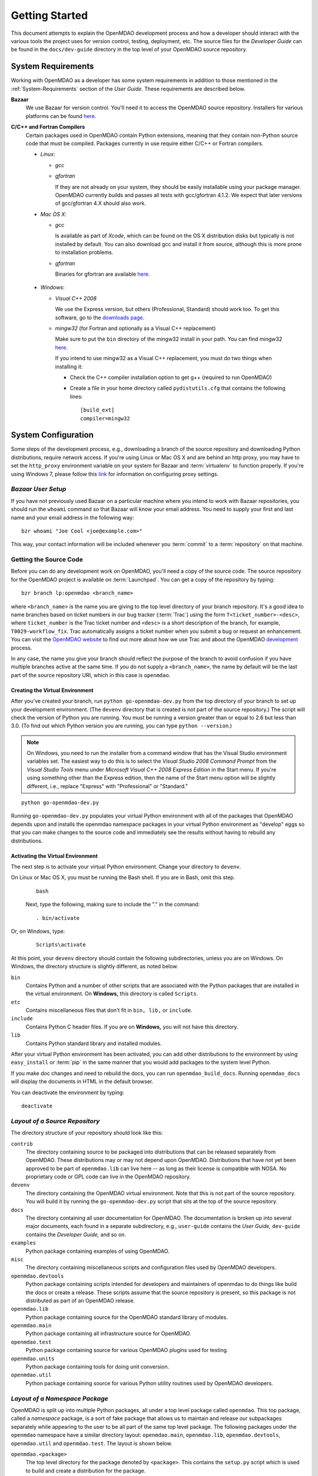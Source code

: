 Getting Started
---------------

This document attempts to explain the OpenMDAO development process and how a
developer should interact with the various tools the project uses for
version control, testing, deployment, etc. The source files for the
*Developer Guide* can be found in the ``docs/dev-guide`` directory in the top
level of your OpenMDAO source repository.

.. index:: Bazaar


.. _`developer-requirements`:

System Requirements
===================

Working with OpenMDAO as a developer has some system requirements in
addition to those mentioned in the :ref:`System-Requirements` section of the *User
Guide.*  These requirements are described below.


**Bazaar**
  We use Bazaar for version control.  You'll need it to access the OpenMDAO
  source repository.  Installers for various platforms can be found `here`__.
    
.. __: http://wiki.bazaar.canonical.com/Download

**C/C++ and Fortran Compilers**
  Certain packages used in OpenMDAO contain Python extensions, meaning that they
  contain non-Python source code that must be compiled. Packages currently in use require
  either C/C++ or Fortran compilers.

  - *Linux*:

    - *gcc*
    
    - *gfortran*
      
      If they are not already on your system, they should be easily installable using
      your package manager. OpenMDAO currently builds and passes all tests with
      gcc/gfortran 4.1.2. We expect that later versions of gcc/gfortran 4.X should also
      work.

      
  - *Mac OS X*:
   
    - *gcc*
      
      Is available as part of *Xcode*, which can be found on the OS X distribution disks but typically is not 
      installed by default.  You can also download gcc and install it from source, although
      this is more prone to installation problems.
        
    - *gfortran*
      
      Binaries for gfortran are available `here <http://gcc.gnu.org/wiki/GFortranBinaries#MacOS>`_.

.. _`Windows`:

  - *Windows*:
   
    - *Visual C++ 2008*
      
      We use the Express version, but others (Professional, Standard) should work too. To get this software,
      go to the `downloads page <http://www.microsoft.com/express/downloads/#2008-Visual-CPP>`_.

    - *mingw32*   (for Fortran and optionally as a Visual C++ replacement)
      
      Make sure to put the ``bin`` directory of the mingw32 install in your path.
      You can find mingw32 `here`__.
      
      If you intend to use mingw32 as a Visual C++ replacement, you must do two things when installing it:
            
      - Check the C++ compiler installation option to get g++ (required to run OpenMDAO)
      
      - Create a file in your home directory called ``pydistutils.cfg`` that contains the following lines:
      
        ::
      
          [build_ext]
          compiler=mingw32

         
         
.. __: http://sourceforge.net/projects/mingw/files


.. index:: proxy settings

System Configuration
====================

Some steps of the development process, e.g., downloading a branch of the source repository and
downloading Python distributions, require network access.  If you're using Linux or Mac OS X and
are behind an http proxy, you may have to set the ``http_proxy`` environment variable on
your system for Bazaar and :term:`virtualenv` to function properly. If you're using Windows 7,
please follow this `link <http://answers.oreilly.com/topic/675-how-to-configure-proxy-settings-in-windows-7/>`_
for information on configuring proxy settings.

*Bazaar User Setup*
+++++++++++++++++++

If you have not previously used Bazaar on a particular machine where you intend
to work with Bazaar repositories, you should run the ``whoami``
command so that Bazaar will know your email address. You need to supply your
first and last name and your email address in the following way:

::

    bzr whoami "Joe Cool <joe@example.com>"


.. index:: repository

This way, your contact information will be included whenever you :term:`commit`
to a :term:`repository` on that machine.

.. index:: pair: source code; location
.. index:: pair: branch; creating

.. _Creating-a-Branch:


Getting the Source Code
+++++++++++++++++++++++

Before you can do any development work on OpenMDAO, you'll need a copy of the source code.
The source repository for the OpenMDAO  project is available on :term:`Launchpad`. You can
get a copy of the repository by typing:

::

   bzr branch lp:openmdao <branch_name>
   
   
where ``<branch_name>`` is the name you are giving to the top level directory of your branch
repository. It's a good idea to name branches based on ticket numbers in our bug  tracker
(:term:`Trac`) using the form ``T<ticket_number>-<desc>``, where ``ticket_number`` is the
Trac ticket number and ``<desc>`` is a short description of the branch, for example,
``T0029-workflow_fix``.  Trac automatically assigns a ticket number when you submit a bug or
request an enhancement. You can visit the `OpenMDAO website
<http://openmdao.org/wiki/Home>`_  to find out more about how we use Trac and about the
OpenMDAO `development <http://openmdao.org/wiki/Development>`_ process.


In any case, the name you give your branch should reflect the purpose of the branch to avoid
confusion if you have multiple branches active at the same time. If you do not supply a
``<branch_name>``, the name by default will be the last part of the source repository URI,
which in this case is ``openmdao``.



.. _Creating-the-Virtual-Environment:


Creating the Virtual Environment
________________________________


After you've created your branch, run ``python go-openmdao-dev.py`` from the top directory of your
branch to set up your development environment. (The ``devenv`` directory that is created is not part
of the source repository.) The script will check the version of Python you are running. You must be
running a version greater than or equal to 2.6 but less than 3.0. (To find out which Python version
you are running, you can type ``python --version``.)

.. note:: On Windows, you need to run the installer from a command window that has
   the Visual Studio environment variables set.  The easiest way to do this is to
   select the *Visual Studio 2008 Command Prompt* from the *Visual Studio Tools* menu
   under *Microsoft Visual C++ 2008 Express Edition* in the Start menu. If you're
   using something other than the Express edition, then the name of the Start menu 
   option will be slightly different, i.e., replace "Express" with "Professional" or
   "Standard."

::

   python go-openmdao-dev.py
   
Running ``go-openmdao-dev.py`` populates your virtual Python environment with all of the packages that
OpenMDAO depends upon and installs the openmdao namespace packages in your virtual Python
environment as "develop" eggs so that you can make changes to the source code and immediately
see the results without having to rebuild any distributions.


.. _Activating-the-Virtual-Environment:

Activating the Virtual Environment
__________________________________

The next step is to activate your virtual Python environment. Change your directory to
``devenv``. 

On Linux or Mac OS X, you must be running the Bash shell. If you are in Bash, omit this step.

  ::

     bash
   
 
  Next, type the following, making sure to include the "." in the command:

  ::

     . bin/activate



Or, on Windows, type:

  ::

     Scripts\activate

At this point, your ``devenv`` directory should contain the following subdirectories, unless you are
on Windows. On Windows, the directory structure is slightly different, as noted below.

``bin`` 
    Contains Python and a number of other scripts that are associated with the Python
    packages that are installed in the virtual environment. On **Windows,** this
    directory is called ``Scripts``.

``etc``
    Contains miscellaneous files that don't fit in ``bin, lib,`` or ``include``.
    
``include``
    Contains Python C header files. If you are on **Windows,** you will not have this directory.


``lib``
    Contains Python standard library and installed modules.

After your virtual Python environment has been activated, you can add other 
distributions to the environment by using ``easy_install`` or :term:`pip` in
the same manner that you would add packages to the system level Python.

If you make doc changes and need to rebuild the docs, you can run ``openmdao_build_docs``.
Running ``openmdao_docs`` will display the documents in HTML in the default browser.

You can deactivate the environment by typing:


:: 

  deactivate
  
 

.. index:: source repository


*Layout of a Source Repository*
+++++++++++++++++++++++++++++++

The directory structure of your repository should look like this:

``contrib`` 
    The directory containing source to be packaged into distributions that can
    be released separately from OpenMDAO. These distributions may or may not depend upon
    OpenMDAO. Distributions that have not yet been approved to be part of
    ``openmdao.lib`` can live here -- as long as their license is compatible with NOSA. No
    proprietary code or GPL code can live in the OpenMDAO repository.

``devenv``
    The directory containing the OpenMDAO virtual environment. Note that
    this is not part of the source repository. You will build it by running
    the ``go-openmdao-dev.py`` script that sits at the top of the source
    repository.
    
``docs``  
    The directory containing all user documentation for OpenMDAO. The
    documentation is broken up into several major documents, each found in a separate 
    subdirectory, e.g., ``user-guide`` contains the *User Guide,* ``dev-guide`` contains
    the *Developer Guide,* and so on.
  
``examples``
    Python package containing examples of using OpenMDAO.
    
``misc``
    The directory containing miscellaneous scripts and configuration files used by
    OpenMDAO developers.

``openmdao.devtools``
    Python package containing scripts intended for developers and maintainers
    of openmdao to do things like build the docs or create a release.
    These scripts assume that the source repository is present, so this
    package is not distributed as part of an OpenMDAO release.

``openmdao.lib``
    Python package containing source for the OpenMDAO standard library of 
    modules.

``openmdao.main``
    Python package containing all infrastructure source for OpenMDAO.
     
``openmdao.test``
    Python package containing source for various OpenMDAO plugins used for
    testing.
    
``openmdao.units``
     Python package containing tools for doing unit conversion.   

``openmdao.util``
    Python package containing source for various Python utility routines
    used by OpenMDAO developers.
    
    
.. index:: namespace package


*Layout of a Namespace Package*
+++++++++++++++++++++++++++++++

OpenMDAO is split up into multiple Python packages, all under a top level
package called ``openmdao``. This top package, called a *namespace* package,
is a sort of fake package that allows us to maintain and release our
subpackages separately while appearing to the user to be all part of the
same top level package. The following packages under the ``openmdao``
namespace have a similar directory layout: ``openmdao.main``,
``openmdao.lib``, ``openmdao.devtools``, ``openmdao.util`` and
``openmdao.test``. The layout is shown below.

``openmdao.<package>``
    The top level directory for the package denoted by ``<package>``. This
    contains the ``setup.py`` script which is used to build and 
    create a distribution for the package.
    
``openmdao.<package>/src``
    Contains all of the package source code.
    
``openmdao.<package>/src/openmdao``
    Contains a special ``__init__.py`` file and a ``<package>``
    subdirectory.
    
``openmdao.<package>/src/openmdao/<package>``
    Contains the actual source code, usually a bunch of Python files. There could be a
    standard Python package directory structure under this directory as well.

``openmdao.<package>/src/openmdao/<package>/test``
    Contains unit tests for this package. These are executed by
    ``openmdao_test``.
